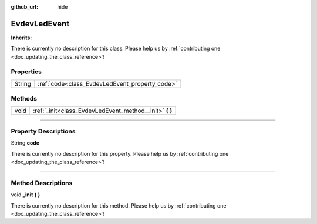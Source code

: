 :github_url: hide

.. DO NOT EDIT THIS FILE!!!
.. Generated automatically from Godot engine sources.
.. Generator: https://github.com/godotengine/godot/tree/master/doc/tools/make_rst.py.
.. XML source: https://github.com/godotengine/godot/tree/master/api/classes/EvdevLedEvent.xml.

.. _class_EvdevLedEvent:

EvdevLedEvent
=============

**Inherits:** 

.. container:: contribute

	There is currently no description for this class. Please help us by :ref:`contributing one <doc_updating_the_class_reference>`!

.. rst-class:: classref-reftable-group

Properties
----------

.. table::
   :widths: auto

   +--------+------------------------------------------------+
   | String | :ref:`code<class_EvdevLedEvent_property_code>` |
   +--------+------------------------------------------------+

.. rst-class:: classref-reftable-group

Methods
-------

.. table::
   :widths: auto

   +------+------------------------------------------------------------+
   | void | :ref:`_init<class_EvdevLedEvent_method__init>` **(** **)** |
   +------+------------------------------------------------------------+

.. rst-class:: classref-section-separator

----

.. rst-class:: classref-descriptions-group

Property Descriptions
---------------------

.. _class_EvdevLedEvent_property_code:

.. rst-class:: classref-property

String **code**

.. container:: contribute

	There is currently no description for this property. Please help us by :ref:`contributing one <doc_updating_the_class_reference>`!

.. rst-class:: classref-section-separator

----

.. rst-class:: classref-descriptions-group

Method Descriptions
-------------------

.. _class_EvdevLedEvent_method__init:

.. rst-class:: classref-method

void **_init** **(** **)**

.. container:: contribute

	There is currently no description for this method. Please help us by :ref:`contributing one <doc_updating_the_class_reference>`!

.. |virtual| replace:: :abbr:`virtual (This method should typically be overridden by the user to have any effect.)`
.. |const| replace:: :abbr:`const (This method has no side effects. It doesn't modify any of the instance's member variables.)`
.. |vararg| replace:: :abbr:`vararg (This method accepts any number of arguments after the ones described here.)`
.. |constructor| replace:: :abbr:`constructor (This method is used to construct a type.)`
.. |static| replace:: :abbr:`static (This method doesn't need an instance to be called, so it can be called directly using the class name.)`
.. |operator| replace:: :abbr:`operator (This method describes a valid operator to use with this type as left-hand operand.)`
.. |bitfield| replace:: :abbr:`BitField (This value is an integer composed as a bitmask of the following flags.)`
